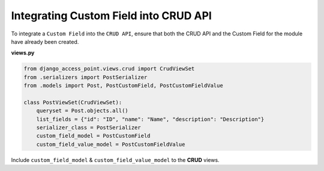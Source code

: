 Integrating Custom Field into CRUD API
======================================
To integrate a ``Custom Field`` into the ``CRUD API``, ensure that both the CRUD API and the Custom Field for the module have already been created.

**views.py**

.. code-block:: python

    from django_access_point.views.crud import CrudViewSet
    from .serializers import PostSerializer
    from .models import Post, PostCustomField, PostCustomFieldValue

    class PostViewSet(CrudViewSet):
        queryset = Post.objects.all()
        list_fields = {"id": "ID", "name": "Name", "description": "Description"}
        serializer_class = PostSerializer
        custom_field_model = PostCustomField
        custom_field_value_model = PostCustomFieldValue

Include ``custom_field_model`` & ``custom_field_value_model`` to the **CRUD** views.